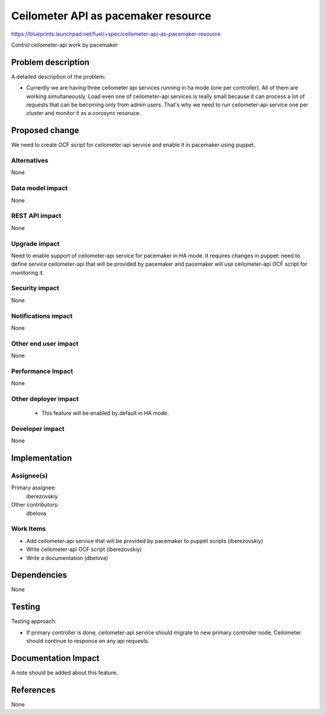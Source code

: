 ..
 This work is licensed under a Creative Commons Attribution 3.0 Unported
 License.

 http://creativecommons.org/licenses/by/3.0/legalcode

====================================
Ceilometer API as pacemaker resource
====================================

https://blueprints.launchpad.net/fuel/+spec/ceilometer-api-as-pacemaker-resource

Control ceilometer-api work by pacemaker

Problem description
===================

A detailed description of the problem:

* Currently we are having three ceilometer api services running in ha mode
  (one per controller). All of them are working simultaneously. Load even
  one of ceilometer-api services is really small because it can process
  a lot of requests that can be becoming only from admin users. That's why
  we need to run ceilometer-api service one per cluster and monitor it as
  a corosync resoruce.

Proposed change
===============

We need to create OCF script for ceilometer-api service and enable it
in pacemaker using puppet.

Alternatives
------------

None

Data model impact
-----------------

None

REST API impact
---------------

None

Upgrade impact
--------------

Need to enable support of ceilometer-api service for pacemaker in HA mode.
It requires changes in puppet: need to define service ceilometer-api that
will be provided by pacemaker and pacemaker will use ceilometer-api OCF
script for monitoring it.

Security impact
---------------

None

Notifications impact
--------------------

None

Other end user impact
---------------------

None

Performance Impact
------------------

None

Other deployer impact
---------------------

 * This feature will be enabled by default in HA mode.

Developer impact
----------------

None

Implementation
==============

Assignee(s)
-----------

Primary assignee:
  iberezovskiy

Other contributors:
  dbelova

Work Items
----------

* Add ceilometer-api service that will be provided
  by pacemaker to puppet scripts (iberezovskiy)
* Write ceilometer-api OCF script (iberezovskiy)
* Write a documentation (dbelova)

Dependencies
============

None

Testing
=======

Testing approach:

* If primary controller is done, ceilometer-api service should migrate
  to new primary controller node. Ceilometer should continue to responce
  on any api requests.

Documentation Impact
====================

A note should be added about this feature.

References
==========

None

